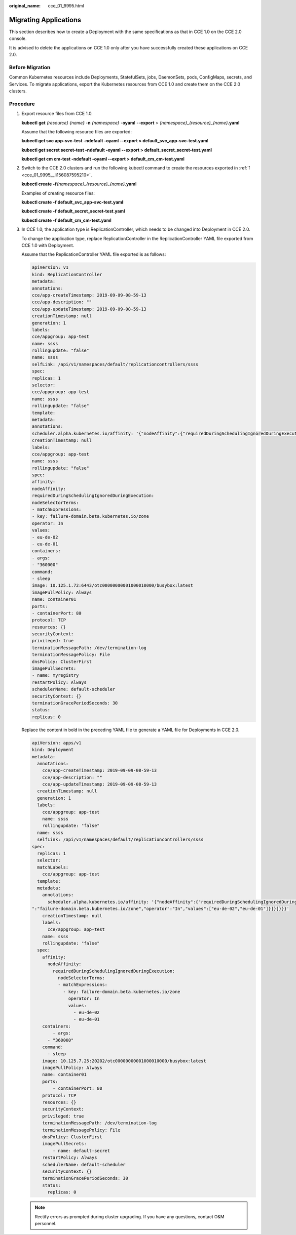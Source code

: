 :original_name: cce_01_9995.html

.. _cce_01_9995:

Migrating Applications
======================

This section describes how to create a Deployment with the same specifications as that in CCE 1.0 on the CCE 2.0 console.

It is advised to delete the applications on CCE 1.0 only after you have successfully created these applications on CCE 2.0.

Before Migration
----------------

Common Kubernetes resources include Deployments, StatefulSets, jobs, DaemonSets, pods, ConfigMaps, secrets, and Services. To migrate applications, export the Kubernetes resources from CCE 1.0 and create them on the CCE 2.0 clusters.

Procedure
---------

#. .. _cce_01_9995__li156087595210:

   Export resource files from CCE 1.0.

   **kubectl** **get** *{resource} {name}* -**n** *{namespace}* -**oyaml** --**export** > *{namespace}_{resource}_{name}*\ **.yaml**

   Assume that the following resource files are exported:

   **kubectl get svc app-svc-test -ndefault -oyaml --export > default_svc_app-svc-test.yaml**

   **kubectl get secret secret-test -ndefault -oyaml --export > default_secret_secret-test.yaml**

   **kubectl get cm cm-test -ndefault -oyaml --export > default_cm_cm-test.yaml**

#. Switch to the CCE 2.0 clusters and run the following kubectl command to create the resources exported in :ref:`1 <cce_01_9995__li156087595210>`.

   **kubectl create -f**\ *{namespace}_{resource}_{name}*\ **.yaml**

   Examples of creating resource files:

   **kubectl create -f default_svc_app-svc-test.yaml**

   **kubectl create -f default_secret_secret-test.yaml**

   **kubectl create -f default_cm_cm-test.yaml**

#. In CCE 1.0, the application type is ReplicationController, which needs to be changed into Deployment in CCE 2.0.

   To change the application type, replace ReplicationController in the ReplicationController YAML file exported from CCE 1.0 with Deployment.

   Assume that the ReplicationController YAML file exported is as follows:

   .. code-block::

      apiVersion: v1
      kind: ReplicationController
      metadata:
      annotations:
      cce/app-createTimestamp: 2019-09-09-08-59-13
      cce/app-description: ""
      cce/app-updateTimestamp: 2019-09-09-08-59-13
      creationTimestamp: null
      generation: 1
      labels:
      cce/appgroup: app-test
      name: ssss
      rollingupdate: "false"
      name: ssss
      selfLink: /api/v1/namespaces/default/replicationcontrollers/ssss
      spec:
      replicas: 1
      selector:
      cce/appgroup: app-test
      name: ssss
      rollingupdate: "false"
      template:
      metadata:
      annotations:
      scheduler.alpha.kubernetes.io/affinity: '{"nodeAffinity":{"requiredDuringSchedulingIgnoredDuringExecution":{"nodeSelectorTerms":[{"matchExpressions":[{"key":"failure-domain.beta.kubernetes.io/zone","operator":"In","values":["eu-de-02","eu-de-01"]}]}]}}}'
      creationTimestamp: null
      labels:
      cce/appgroup: app-test
      name: ssss
      rollingupdate: "false"
      spec:
      affinity:
      nodeAffinity:
      requiredDuringSchedulingIgnoredDuringExecution:
      nodeSelectorTerms:
      - matchExpressions:
      - key: failure-domain.beta.kubernetes.io/zone
      operator: In
      values:
      - eu-de-02
      - eu-de-01
      containers:
      - args:
      - "360000"
      command:
      - sleep
      image: 10.125.1.72:6443/otc00000000001000010000/busybox:latest
      imagePullPolicy: Always
      name: container01
      ports:
      - containerPort: 80
      protocol: TCP
      resources: {}
      securityContext:
      privileged: true
      terminationMessagePath: /dev/termination-log
      terminationMessagePolicy: File
      dnsPolicy: ClusterFirst
      imagePullSecrets:
      - name: myregistry
      restartPolicy: Always
      schedulerName: default-scheduler
      securityContext: {}
      terminationGracePeriodSeconds: 30
      status:
      replicas: 0

   Replace the content in bold in the preceding YAML file to generate a YAML file for Deployments in CCE 2.0.

   .. code-block::

      apiVersion: apps/v1
      kind: Deployment
      metadata:
        annotations:
          cce/app-createTimestamp: 2019-09-09-08-59-13
          cce/app-description: ""
          cce/app-updateTimestamp: 2019-09-09-08-59-13
        creationTimestamp: null
        generation: 1
        labels:
          cce/appgroup: app-test
          name: ssss
          rollingupdate: "false"
        name: ssss
        selfLink: /api/v1/namespaces/default/replicationcontrollers/ssss
      spec:
        replicas: 1
        selector:
        matchLabels:
          cce/appgroup: app-test
        template:
        metadata:
          annotations:
            scheduler.alpha.kubernetes.io/affinity: '{"nodeAffinity":{"requiredDuringSchedulingIgnoredDuringExecution":{"nodeSelectorTerms":[{"matchExpressions":[{"key
      ":"failure-domain.beta.kubernetes.io/zone","operator":"In","values":["eu-de-02","eu-de-01"]}]}]}}}'
          creationTimestamp: null
          labels:
            cce/appgroup: app-test
          name: ssss
          rollingupdate: "false"
        spec:
          affinity:
            nodeAffinity:
              requiredDuringSchedulingIgnoredDuringExecution:
                nodeSelectorTerms:
                - matchExpressions:
                  - key: failure-domain.beta.kubernetes.io/zone
                    operator: In
                    values:
                      - eu-de-02
                      - eu-de-01
          containers:
              - args:
            - "360000"
          command:
            - sleep
          image: 10.125.7.25:20202/otc00000000001000010000/busybox:latest
          imagePullPolicy: Always
          name: container01
          ports:
              - containerPort: 80
          protocol: TCP
          resources: {}
          securityContext:
          privileged: true
          terminationMessagePath: /dev/termination-log
          terminationMessagePolicy: File
          dnsPolicy: ClusterFirst
          imagePullSecrets:
              - name: default-secret
          restartPolicy: Always
          schedulerName: default-scheduler
          securityContext: {}
          terminationGracePeriodSeconds: 30
          status:
            replicas: 0

   .. note::

      Rectify errors as prompted during cluster upgrading. If you have any questions, contact O&M personnel.
